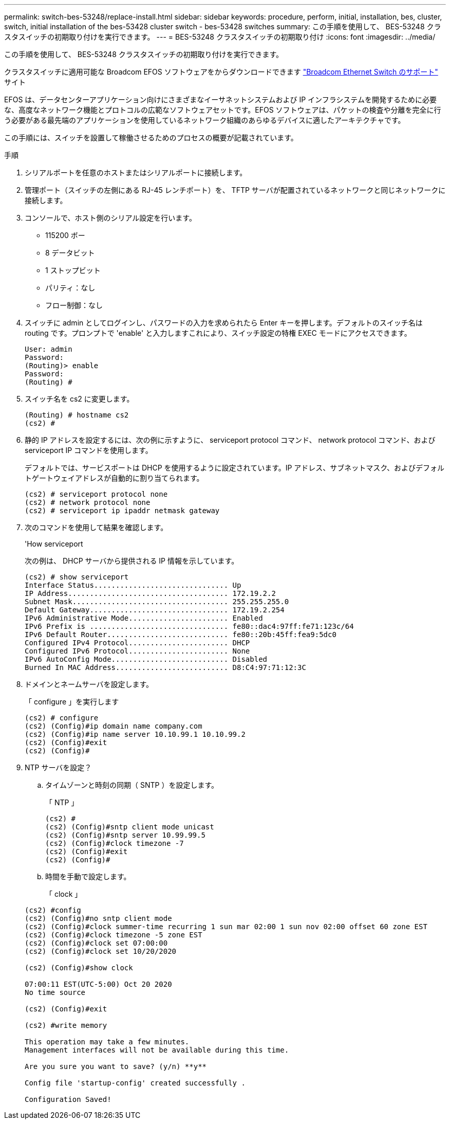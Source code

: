---
permalink: switch-bes-53248/replace-install.html 
sidebar: sidebar 
keywords: procedure, perform, initial, installation, bes, cluster, switch, initial installation of the bes-53428 cluster switch - bes-53428 switches 
summary: この手順を使用して、 BES-53248 クラスタスイッチの初期取り付けを実行できます。 
---
= BES-53248 クラスタスイッチの初期取り付け
:icons: font
:imagesdir: ../media/


[role="lead"]
この手順を使用して、 BES-53248 クラスタスイッチの初期取り付けを実行できます。

クラスタスイッチに適用可能な Broadcom EFOS ソフトウェアをからダウンロードできます https://www.broadcom.com/support/bes-switch["Broadcom Ethernet Switch のサポート"^] サイト

EFOS は、データセンターアプリケーション向けにさまざまなイーサネットシステムおよび IP インフラシステムを開発するために必要な、高度なネットワーク機能とプロトコルの広範なソフトウェアセットです。EFOS ソフトウェアは、パケットの検査や分離を完全に行う必要がある最先端のアプリケーションを使用しているネットワーク組織のあらゆるデバイスに適したアーキテクチャです。

この手順には、スイッチを設置して稼働させるためのプロセスの概要が記載されています。

.手順
. シリアルポートを任意のホストまたはシリアルポートに接続します。
. 管理ポート（スイッチの左側にある RJ-45 レンチポート）を、 TFTP サーバが配置されているネットワークと同じネットワークに接続します。
. コンソールで、ホスト側のシリアル設定を行います。
+
** 115200 ボー
** 8 データビット
** 1 ストップビット
** パリティ：なし
** フロー制御：なし


. スイッチに admin としてログインし、パスワードの入力を求められたら Enter キーを押します。デフォルトのスイッチ名は routing です。プロンプトで 'enable' と入力しますこれにより、スイッチ設定の特権 EXEC モードにアクセスできます。
+
[listing]
----
User: admin
Password:
(Routing)> enable
Password:
(Routing) #
----
. スイッチ名を cs2 に変更します。
+
[listing]
----
(Routing) # hostname cs2
(cs2) #
----
. 静的 IP アドレスを設定するには、次の例に示すように、 serviceport protocol コマンド、 network protocol コマンド、および serviceport IP コマンドを使用します。
+
デフォルトでは、サービスポートは DHCP を使用するように設定されています。IP アドレス、サブネットマスク、およびデフォルトゲートウェイアドレスが自動的に割り当てられます。

+
[listing]
----
(cs2) # serviceport protocol none
(cs2) # network protocol none
(cs2) # serviceport ip ipaddr netmask gateway
----
. 次のコマンドを使用して結果を確認します。
+
'How serviceport

+
次の例は、 DHCP サーバから提供される IP 情報を示しています。

+
[listing]
----
(cs2) # show serviceport
Interface Status............................... Up
IP Address..................................... 172.19.2.2
Subnet Mask.................................... 255.255.255.0
Default Gateway................................ 172.19.2.254
IPv6 Administrative Mode....................... Enabled
IPv6 Prefix is ................................ fe80::dac4:97ff:fe71:123c/64
IPv6 Default Router............................ fe80::20b:45ff:fea9:5dc0
Configured IPv4 Protocol....................... DHCP
Configured IPv6 Protocol....................... None
IPv6 AutoConfig Mode........................... Disabled
Burned In MAC Address.......................... D8:C4:97:71:12:3C
----
. ドメインとネームサーバを設定します。
+
「 configure 」を実行します

+
[listing]
----
(cs2) # configure
(cs2) (Config)#ip domain name company.com
(cs2) (Config)#ip name server 10.10.99.1 10.10.99.2
(cs2) (Config)#exit
(cs2) (Config)#
----
. NTP サーバを設定？
+
.. タイムゾーンと時刻の同期（ SNTP ）を設定します。
+
「 NTP 」

+
[listing]
----
(cs2) #
(cs2) (Config)#sntp client mode unicast
(cs2) (Config)#sntp server 10.99.99.5
(cs2) (Config)#clock timezone -7
(cs2) (Config)#exit
(cs2) (Config)#
----
.. 時間を手動で設定します。
+
「 clock 」

+
[listing]
----
(cs2) #config
(cs2) (Config)#no sntp client mode
(cs2) (Config)#clock summer-time recurring 1 sun mar 02:00 1 sun nov 02:00 offset 60 zone EST
(cs2) (Config)#clock timezone -5 zone EST
(cs2) (Config)#clock set 07:00:00
(cs2) (Config)#clock set 10/20/2020

(cs2) (Config)#show clock

07:00:11 EST(UTC-5:00) Oct 20 2020
No time source

(cs2) (Config)#exit

(cs2) #write memory

This operation may take a few minutes.
Management interfaces will not be available during this time.

Are you sure you want to save? (y/n) **y**

Config file 'startup-config' created successfully .

Configuration Saved!
----



